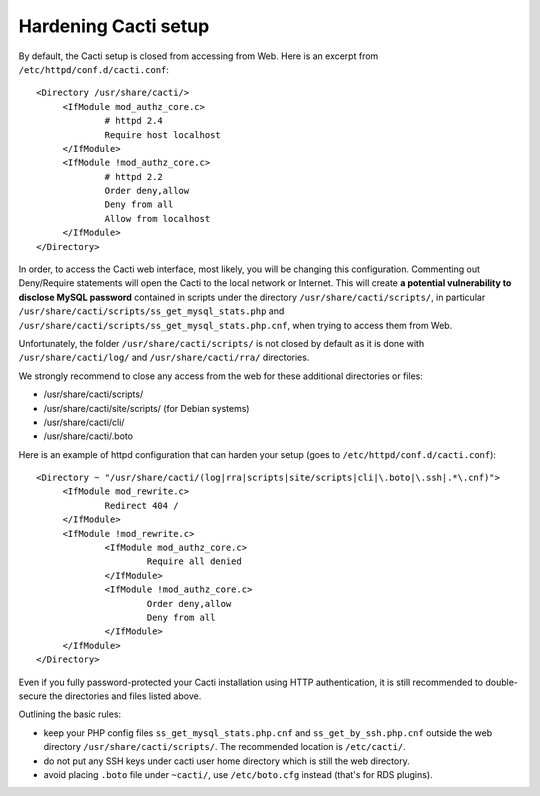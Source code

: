 .. _hardening_cacti_setup:

Hardening Cacti setup
=====================

By default, the Cacti setup is closed from accessing from Web. Here is an excerpt from ``/etc/httpd/conf.d/cacti.conf``::

   <Directory /usr/share/cacti/>
	<IfModule mod_authz_core.c>
		# httpd 2.4
		Require host localhost
	</IfModule>
	<IfModule !mod_authz_core.c>
		# httpd 2.2
		Order deny,allow
		Deny from all
		Allow from localhost
	</IfModule>
   </Directory>

In order, to access the Cacti web interface, most likely, you will be changing this configuration. Commenting out Deny/Require statements will open the Cacti to the local network or Internet. This will create **a potential vulnerability to disclose MySQL password** contained in scripts under the directory ``/usr/share/cacti/scripts/``, in particular ``/usr/share/cacti/scripts/ss_get_mysql_stats.php`` and ``/usr/share/cacti/scripts/ss_get_mysql_stats.php.cnf``, when trying to access them from Web.

Unfortunately, the folder ``/usr/share/cacti/scripts/`` is not closed by default as it is done with ``/usr/share/cacti/log/`` and ``/usr/share/cacti/rra/`` directories.

We strongly recommend to close any access from the web for these additional directories or files:

* /usr/share/cacti/scripts/
* /usr/share/cacti/site/scripts/ (for Debian systems)
* /usr/share/cacti/cli/
* /usr/share/cacti/.boto

Here is an example of httpd configuration that can harden your setup (goes to ``/etc/httpd/conf.d/cacti.conf``)::

   <Directory ~ "/usr/share/cacti/(log|rra|scripts|site/scripts|cli|\.boto|\.ssh|.*\.cnf)">
	<IfModule mod_rewrite.c>
		Redirect 404 /
	</IfModule>
        <IfModule !mod_rewrite.c>
        	<IfModule mod_authz_core.c>
                	Require all denied
        	</IfModule>
        	<IfModule !mod_authz_core.c>
                	Order deny,allow
                	Deny from all
        	</IfModule>
        </IfModule>
   </Directory>

Even if you fully password-protected your Cacti installation using HTTP authentication, it is still recommended to double-secure the directories and files listed above.

Outlining the basic rules:

* keep your PHP config files ``ss_get_mysql_stats.php.cnf`` and ``ss_get_by_ssh.php.cnf`` outside the web directory ``/usr/share/cacti/scripts/``. The recommended location is ``/etc/cacti/``.
* do not put any SSH keys under cacti user home directory which is still the web directory.
* avoid placing ``.boto`` file under ``~cacti/``, use ``/etc/boto.cfg`` instead (that's for RDS plugins).
